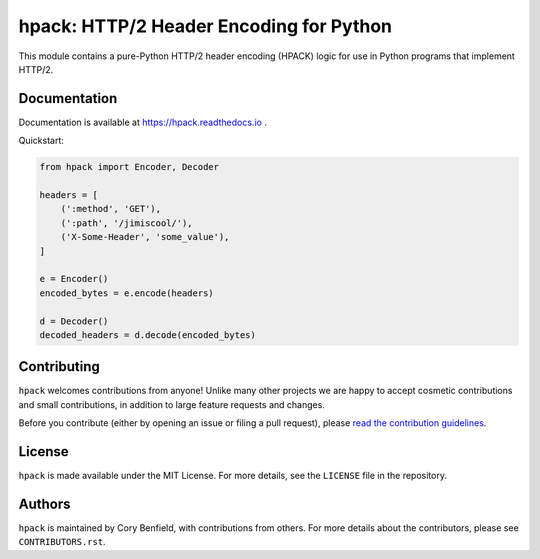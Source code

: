 ========================================
hpack: HTTP/2 Header Encoding for Python
========================================

.. image:: https://github.com/python-hyper/hpack/workflows/CI/badge.svg
    :target: https://github.com/python-hyper/hpack/actions
    :alt: Build Status
.. image:: https://codecov.io/gh/python-hyper/hpack/branch/master/graph/badge.svg
    :target: https://codecov.io/gh/python-hyper/hpack
    :alt: Code Coverage
.. image:: https://readthedocs.org/projects/hpack/badge/?version=latest
    :target: https://hpack.readthedocs.io/en/latest/
    :alt: Documentation Status
.. image:: https://img.shields.io/badge/chat-join_now-brightgreen.svg
    :target: https://gitter.im/python-hyper/community
    :alt: Chat community

.. image:: https://raw.github.com/python-hyper/documentation/master/source/logo/hyper-black-bg-white.png

This module contains a pure-Python HTTP/2 header encoding (HPACK) logic for use
in Python programs that implement HTTP/2.

Documentation
=============

Documentation is available at https://hpack.readthedocs.io .

Quickstart:

.. code-block:: python

    from hpack import Encoder, Decoder

    headers = [
        (':method', 'GET'),
        (':path', '/jimiscool/'),
        ('X-Some-Header', 'some_value'),
    ]

    e = Encoder()
    encoded_bytes = e.encode(headers)

    d = Decoder()
    decoded_headers = d.decode(encoded_bytes)


Contributing
============

``hpack`` welcomes contributions from anyone! Unlike many other projects we are
happy to accept cosmetic contributions and small contributions, in addition to
large feature requests and changes.

Before you contribute (either by opening an issue or filing a pull request),
please `read the contribution guidelines`_.

.. _read the contribution guidelines: http://hyper.readthedocs.org/en/development/contributing.html

License
=======

``hpack`` is made available under the MIT License. For more details, see the
``LICENSE`` file in the repository.

Authors
=======

``hpack`` is maintained by Cory Benfield, with contributions from others. For
more details about the contributors, please see ``CONTRIBUTORS.rst``.
